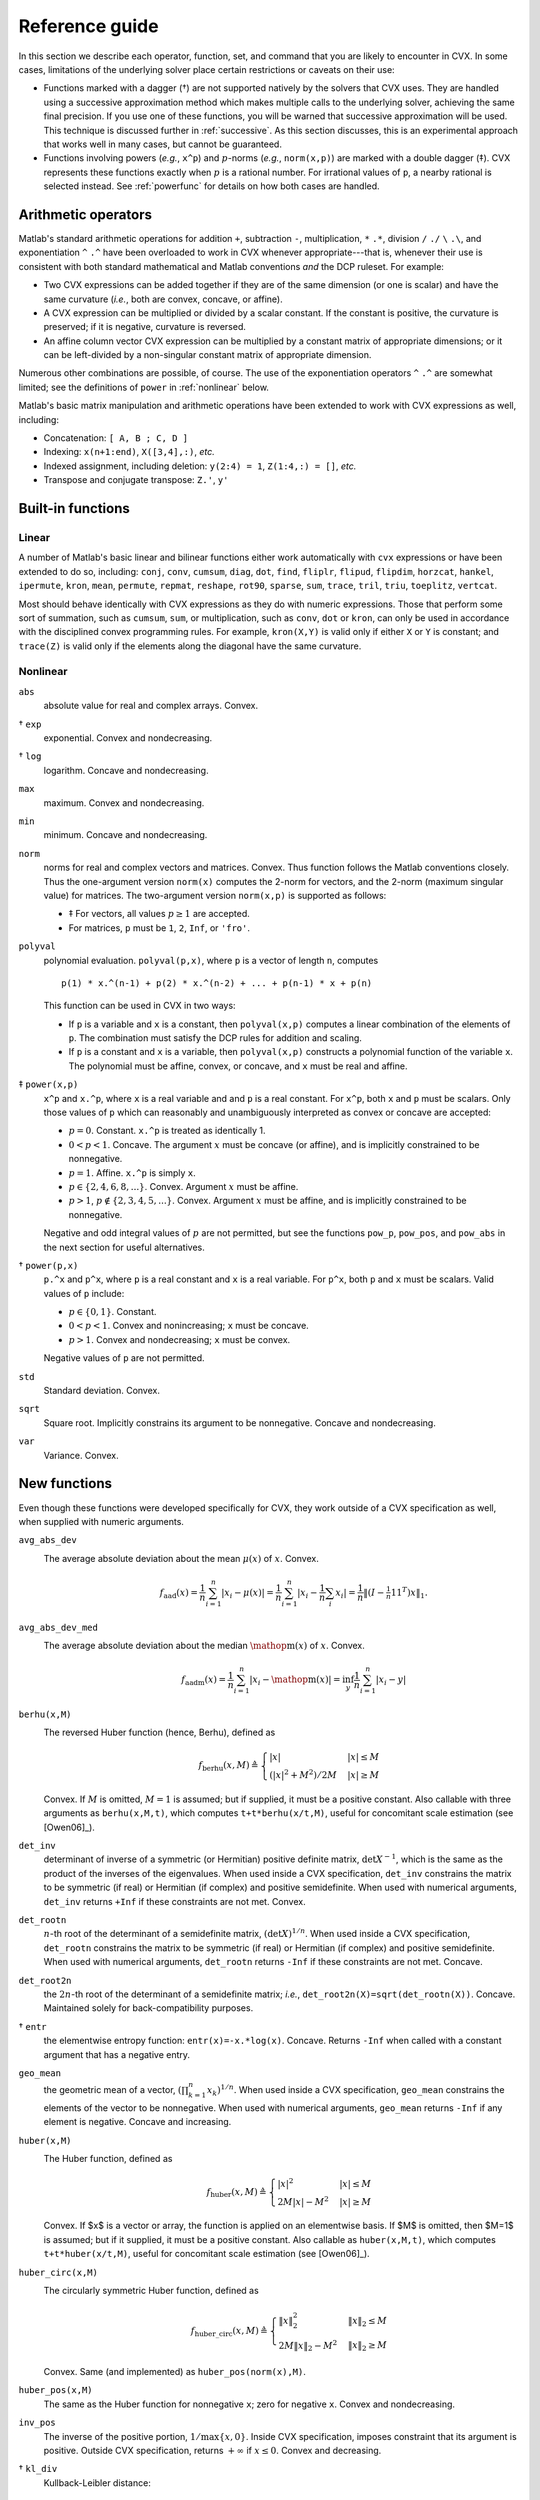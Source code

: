 .. _funcref:

===============
Reference guide
===============

In this section we describe each operator, function, set, and command that you are 
likely to encounter in CVX. In some cases, limitations of the underlying solver
place certain restrictions or caveats on their use:

-  Functions marked with a dagger (†) are not supported natively by the
   solvers that CVX uses. They are handled using a successive
   approximation method which makes multiple calls to the underlying
   solver, achieving the same final precision. If you use one of these
   functions, you will be warned that successive approximation will be
   used. This technique is discussed further in
   :ref:`successive`. As this section discusses, this is an experimental
   approach that works well in many cases, but cannot be guaranteed.

-  Functions involving powers (*e.g.*, ``x^p``) and :math:`p`-norms
   (*e.g.*, ``norm(x,p)``) are marked with a double dagger (‡). CVX
   represents these functions exactly when :math:`p` is a rational
   number. For irrational values of ``p``, a nearby rational is selected
   instead. See :ref:`powerfunc` for details on
   how both cases are handled.

Arithmetic operators
--------------------

Matlab's standard arithmetic operations for addition ``+``, subtraction ``-``, 
multiplication, ``*`` ``.*``, division ``/`` ``./`` ``\`` ``.\``, and 
exponentiation ``^`` ``.^`` have been overloaded to work in
CVX whenever appropriate---that is, whenever their use is consistent
with both standard mathematical and Matlab conventions *and* the DCP
ruleset. For example:

-  Two CVX expressions can be added together if they are of the same
   dimension (or one is scalar) and have the same curvature (*i.e.*,
   both are convex, concave, or affine).

-  A CVX expression can be multiplied or divided by a scalar
   constant. If the constant is positive, the curvature is preserved; if
   it is negative, curvature is reversed.

-  An affine column vector CVX expression can be multiplied by a
   constant matrix of appropriate dimensions; or it can be left-divided
   by a non-singular constant matrix of appropriate dimension.

Numerous other combinations are possible, of course. The use of the exponentiation 
operators ``^`` ``.^`` are somewhat limited;
see the definitions of ``power`` in :ref:`nonlinear` below.

Matlab's basic matrix manipulation and arithmetic operations have been
extended to work with CVX expressions as well, including:

-  Concatenation: ``[ A, B ; C, D ]``
-  Indexing: ``x(n+1:end)``, ``X([3,4],:)``, *etc.*
-  Indexed assignment, including deletion: ``y(2:4) = 1``,
   ``Z(1:4,:) = []``, *etc.*
-  Transpose and conjugate transpose: ``Z.'``, ``y'``

.. _builtin:

Built-in functions
-------------------

Linear
~~~~~~

A number of Matlab's basic linear and bilinear functions either work automatically
with ``cvx`` expressions or have been extended to do so, including:
``conj``, ``conv``, ``cumsum``, ``diag``, ``dot``,
``find``, ``fliplr``, ``flipud``, ``flipdim``,
``horzcat``, ``hankel``, ``ipermute``, ``kron``, ``mean``,
``permute``, ``repmat``, ``reshape``, ``rot90``, 
``sparse``, ``sum``, ``trace``, ``tril``, ``triu``,   
``toeplitz``, ``vertcat``.

Most should behave identically with CVX expressions as they do with
numeric expressions. Those that perform some sort of summation, such as
``cumsum``, ``sum``, or multiplication, such as ``conv``, ``dot`` or
``kron``, can only be used in accordance with the disciplined convex
programming rules. For example, ``kron(X,Y)`` is valid only if either
``X`` or ``Y`` is constant; and ``trace(Z)`` is valid only if the
elements along the diagonal have the same curvature.

.. _nonlinear:

Nonlinear
~~~~~~~~~

``abs``
    absolute value for real and complex arrays. Convex.

† ``exp``
    exponential. Convex and nondecreasing.

† ``log``
    logarithm. Concave and nondecreasing.

``max``
    maximum. Convex and nondecreasing.

``min``
    minimum. Concave and nondecreasing.

``norm``
    norms for real and complex vectors and matrices. Convex. Thus
    function follows the Matlab conventions closely. Thus the
    one-argument version ``norm(x)`` computes the 2-norm for vectors,
    and the 2-norm (maximum singular value) for matrices. The
    two-argument version ``norm(x,p)`` is supported as follows:

    -  ‡ For vectors, all values :math:`p\geq 1` are accepted.
    -  For matrices, ``p`` must be ``1``, ``2``, ``Inf``, or ``'fro'``.

``polyval``
    polynomial evaluation. ``polyval(p,x)``, where ``p`` is a vector of
    length ``n``, computes

    ::

            p(1) * x.^(n-1) + p(2) * x.^(n-2) + ... + p(n-1) * x + p(n)

    This function can be used in CVX in two ways:

    -  If ``p`` is a variable and ``x`` is a constant, then
       ``polyval(x,p)`` computes a linear combination of the elements of
       ``p``. The combination must satisfy the DCP rules for addition
       and scaling.
    -  If ``p`` is a constant and ``x`` is a variable, then
       ``polyval(x,p)`` constructs a polynomial function of the variable
       ``x``. The polynomial must be affine, convex, or concave, and
       ``x`` must be real and affine.
       
‡ ``power(x,p)``
    ``x^p`` and ``x.^p``, where ``x`` is a real variable and and ``p``
    is a real constant. For ``x^p``, both ``x`` and ``p`` must be
    scalars. Only those values of ``p`` which can reasonably and
    unambiguously interpreted as convex or concave are accepted:

    -  :math:`p=0`. Constant. ``x.^p`` is treated as identically 1.
    -  :math:`0 < p < 1`. Concave. The argument :math:`x` must be
       concave (or affine), and is implicitly constrained to be
       nonnegative.
    -  :math:`p = 1`. Affine. ``x.^p`` is simply ``x``.
    -  :math:`p \in \{2,4,6,8,...\}`. Convex. Argument :math:`x` must be
       affine.
    -  :math:`p > 1`, :math:`p\not\in\{2,3,4,5,...\}`. Convex. Argument
       :math:`x` must be affine, and is implicitly constrained to be
       nonnegative.

    Negative and odd integral values of :math:`p` are not permitted, but
    see the functions ``pow_p``, ``pow_pos``, and ``pow_abs`` in the
    next section for useful alternatives.

† ``power(p,x)``
    ``p.^x`` and ``p^x``, where ``p`` is a real constant and ``x`` is a
    real variable. For ``p^x``, both ``p`` and ``x`` must be scalars.
    Valid values of ``p`` include:

    -  :math:`p \in \{0,1\}`. Constant.
    -  :math:`0 < p < 1`. Convex and nonincreasing; ``x`` must be
       concave.
    -  :math:`p > 1`. Convex and nondecreasing; ``x`` must be convex.

    Negative values of ``p`` are not permitted.

``std``
    Standard deviation. Convex.

``sqrt``
    Square root. Implicitly constrains its argument to be nonnegative.
    Concave and nondecreasing.

``var``
    Variance. Convex.

.. _newfuncs:

New functions
--------------

Even though these functions were developed specifically for CVX,
they work outside of a CVX specification as well, when supplied with
numeric arguments.

``avg_abs_dev``
    The average absolute deviation about the mean :math:`\mu(x)` of :math:`x`. Convex.
	.. math::
	
		f_{\text{aad}}(x) = \frac{1}{n} \sum_{i=1}^n |x_i-\mu(x)| = \frac{1}{n} \sum_{i=1}^n \left| x_i - {\textstyle\frac{1}{n}\sum_i x_i}\right| = \frac{1}{n}\left\| (I-\tfrac{1}{n}\textbf{1}\textbf{1}^T)x \right\|_1.
		
``avg_abs_dev_med``
    The average absolute deviation about the median :math:`\mathop{\textrm{m}}(x)` of :math:`x`. Convex.
	.. math::
	
		f_{\text{aadm}}(x) = \frac{1}{n} \sum_{i=1}^n |x_i-\mathop{\textrm{m}}(x)| = \inf_y \frac{1}{n} \sum_{i=1}^n |x_i-y|
		
``berhu(x,M)``
    The reversed Huber function (hence, Berhu), defined as
	.. math:: 

		f_{\text{berhu}}(x,M) \triangleq \begin{cases} |x| & |x| \leq M \\ (|x|^2+M^2)/2M & |x| \geq M \end{cases}

    Convex. If :math:`M` is omitted, :math:`M=1` is assumed; but if supplied, it must be a positive constant.
    Also callable with three arguments as ``berhu(x,M,t)``, which computes ``t+t*berhu(x/t,M)``, 
    useful for concomitant scale estimation (see [Owen06]_).

``det_inv``
    determinant of inverse of a symmetric (or Hermitian) positive
    definite matrix, :math:`\det X^{-1}`, which is the same as the
    product of the inverses of the eigenvalues. When used inside a
    CVX specification, ``det_inv`` constrains the matrix to be
    symmetric (if real) or Hermitian (if complex) and positive
    semidefinite. When used with numerical arguments, ``det_inv``
    returns ``+Inf`` if these constraints are not met. Convex.

``det_rootn``
    :math:`n`-th root of the determinant of a semidefinite matrix,
    :math:`(\det X)^{1/n}`. When used inside a CVX specification,
    ``det_rootn`` constrains the matrix to be symmetric (if real) or
    Hermitian (if complex) and positive semidefinite. When used with
    numerical arguments, ``det_rootn`` returns ``-Inf`` if these
    constraints are not met. Concave.

``det_root2n``
    the :math:`2n`-th root of the determinant of a semidefinite matrix;
    *i.e.*, ``det_root2n(X)=sqrt(det_rootn(X))``. Concave. Maintained
    solely for back-compatibility purposes.

† ``entr``
    the elementwise entropy function: ``entr(x)=-x.*log(x)``. Concave.
    Returns ``-Inf`` when called with a constant argument that has a
    negative entry.

``geo_mean``
    the geometric mean of a vector,
    :math:`\left( \prod_{k=1}^n x_k \right)^{1/n}`. When used inside a
    CVX specification, ``geo_mean`` constrains the elements of the
    vector to be nonnegative. When used with numerical arguments,
    ``geo_mean`` returns ``-Inf`` if any element is negative. Concave
    and increasing.

``huber(x,M)``
    The Huber function, defined as
	.. math:: 

		f_{\text{huber}}(x,M) \triangleq \begin{cases} |x|^2 & |x| \leq M \\ 2M|x|-M^2 & |x| \geq M \end{cases}

    Convex. If $x$ is a vector or array, the function is applied on an elementwise basis. If $M$ is omitted, then $M=1$ is assumed; but if it supplied, it must be a positive constant. Also callable as ``huber(x,M,t)``, which computes ``t+t*huber(x/t,M)``, useful for concomitant scale estimation (see [Owen06]_).

``huber_circ(x,M)``
    The circularly symmetric Huber function, defined as
	.. math:: 

		f_{\text{huber\_circ}}(x,M) \triangleq \begin{cases} \|x\|_2^2 & \|x\|_2 \leq M \\ 2M\|x\|_2-M^2 & \|x\|_2 \geq M \end{cases}

    Convex. Same (and implemented) as ``huber_pos(norm(x),M)``.

``huber_pos(x,M)``
    The same as the Huber function for nonnegative ``x``; zero for
    negative ``x``. Convex and nondecreasing.

``inv_pos``
    The inverse of the positive portion, :math:`1/\max\{x,0\}`. Inside
    CVX specification, imposes constraint that its argument is
    positive. Outside CVX specification, returns :math:`+\infty` if
    :math:`x\leq 0`. Convex and decreasing.

† ``kl_div``
    Kullback-Leibler distance:
    
    .. math::
    
    	f_{\text{kl}}(x,y) \triangleq \begin{cases} x\log(x/y)-x+y & x,y>0 \\ 0 & x=y=0 \\ +\infty & \text{otherwise} \end{cases}
    	
    Convex. Outside CVX specification, returns :math:`+\infty` if arguments aren't in the
    domain.

``lambda_max``
    maximum eigenvalue of a real symmetric or complex Hermitian matrix.
    Inside CVX, imposes constraint that its argument is symmetric
    (if real) or Hermitian (if complex). Convex.

``lambda_min``
    minimum eigenvalue of a real symmetric or complex Hermitian matrix.
    Inside CVX, imposes constraint that its argument is symmetric
    (if real) or Hermitian (if complex). Concave.

``lambda_sum_largest(X,k)``
    sum of the largest :math:`k` values of a real symmetric or complex
    Hermitian matrix. Inside CVX, imposes constraint that its
    argument is symmetric (if real) or Hermitian (if complex). Convex.

``lambda_sum_smallest(X,k)``
    sum of the smallest :math:`k` values of a real symmetric or complex
    Hermitian matrix. Inside CVX, imposes constraint that its
    argument is symmetric (if real) or Hermitian (if complex). Concave.

``log_det``
    log of determinant of a positive definite matrix,
    :math:`\log \det(X)`. When used inside a CVX specification,
    ``log_det`` constrains its argument to be symmetric (if real) or
    Hermitian (if complex) and positive definite. With numerical
    argument, ``log_det`` returns ``-Inf`` if these constraints are not
    met. Concave.

‡ ``log_normcdf(x)``
    logarithm of cumulative distribution function of standard normal
    random variable. Concave and increasing. The current implementation
    is a fairly crude SDP-representable approximation, with modest
    accuracy over the interval :math:`[-4,4]`; we intend to replace it
    with a much better approximation at some point.
    
† ``log_prod(x)``
	:math:`\log\prod_i x_i` if when :math:`x` is positive; :math:`-\infty` otherwise. 
	Concave and nonincreasing. Equivalent to ``sum_log(x)``.

† ``log_sum_exp(x)``
    the logarithm of the sum of the elementwise exponentials of ``x``.
    Convex and nondecreasing.

``logsumexp_sdp``
    a polynomial approximation to the log-sum-exp function with global
    absolute accuracy. This can be used to estimate the log-sum-exp
    function without using the successive approximation method.

``matrix_frac(x,Y)``
    matrix fractional function, :math:`x^TY^{-1}x`. In CVX, imposes constraint 
    that :math:`Y` is symmetric (or Hermitian) and positive definite; outside CVX, 
    returns :math:`+\infty` unless :math:`Y=Y^T\succ 0`. Convex.

``norm_largest(x,k)``
    For real and complex vectors, returns the sum of the largest ``k``
    *magnitudes* in the vector ``x``. Convex.

``norm_nuc(X)``
    The sum of the singular values of a real or complex matrix ``X``.
    (This is the dual of the usual spectral matrix norm, *i.e.*, the
    largest singular value.) Convex.

‡ ``norms(x,p,dim)``, ``norms_largest(x,k,dim)``
    Computes *vector* norms along a specified dimension of a matrix or
    N-d array. Useful for sum-of-norms and max-of-norms problems.
    Convex.

``poly_env(p,x)``
    Computes the value of the *convex or concave envelope* of the
    polynomial described by ``p`` (in the ``polyval`` sense). ``p`` must
    be a real constant vector whose length ``n`` is 0, 1, 2, 3, or some
    other *odd* length; and ``x`` must be real and affine. The sign of
    the first nonzero element of ``p`` determines whether a convex
    (positive) or concave (negative) envelope is constructed. For
    example, consider the function :math:`p(x)\triangleq (x^2-1)^2=x^4-2x^2+1`, 
    depicted along with its convex envelope in the figure below.

    The two coincide when :math:`|x|\geq 1`, but deviate when
    :math:`|x|<1`. Attempting to call ``polyval([1,0,2,0,1],x)`` in a
    CVX model would yield an error, but a call to ``poly_env([1,0,2,0,1],x)`` 
    yields a valid representation of the envelope. For convex or concave 
    polynomials, this function produces the same result as ``polyval``.
    
    .. figure:: envelope.pdf

       The polynomial function :math:`p(x)=x^4-2x^2+1` and its convex envelope.
       
``pos(x)``
    :math:`\max\{x,0\}`, for real :math:`x`. Convex and increasing.

‡ ``pow_abs(x,p)``
    :math:`|x|^p` for :math:`x\in\mathbf{R}` or :math:`x\in\mathbf{C}`
    and :math:`p\geq 1`. Convex.

‡ ``pow_pos(x,p)``
    :math:`\max\{x,0\}^p` for :math:`x\in\mathbf{R}` and
    :math:`p\geq 1`. Convex and nondecreasing.

‡ ``pow_p(x,p)``
	for :math:`x\in\mathbf{R}` and real constant :math:`p`, computes nonnegative convex
	and concave branches of the power function:

	.. math::
		\begin{array}{ccl}
			p\leq 0 & f_p(x) \triangleq \begin{cases} x^p & x > 0 \\ +\infty & x \leq 0 \end{cases} & \text{convex, nonincreasing} \\
			0 < p \leq 1 & f_p(x) \triangleq \begin{cases} x^p & x \geq 0 \\ -\infty & x < 0 \end{cases} & \text{concave, nondecreasing} \\
			p \geq 1 & f_p(x) \triangleq \begin{cases} x^p & x \geq 0 \\ +\infty & x < 0 \end{cases} & \text{convex, nonmonotonic}
		\end{array}

``prod_inv(x)``
	:math:`\prod_i x_i^{-1}` when :math:`x` is positive; :math:`+\infty` otherwise. Convex
	and nonincreasing.

``quad_form(x,P)``
    :math:`x^TPx` for real :math:`x` and symmetric :math:`P`, and
    :math:`x^HPx` for complex :math:`x` and Hermitian :math:`P`. Convex
    in :math:`x` for :math:`P` constant and positive semidefinite;
    concave in :math:`x` for :math:`P` constant and negative
    semidefinite.
    
.. note::
	Quadratic functions such as ``quad_form``, ``sum_square`` can often be replaced
	by the ``norm`` function without sacrificing equivalence. For numerical reasons,
	this alternate formulation is *preferred*. Please see :ref:`quad-forms` for
	more information.

``quad_over_lin(x,y)``
    :math:`x^Tx/y` for :math:`x \in \mathbf{R}^n`, :math:`y >0`; for
    :math:`x \in \mathbf{C}^n`, :math:`y>0`, :math:`x^*x/y`. In CVX
    specification, adds constraint that :math:`y>0`. Outside CVX
    specification, returns :math:`+\infty` if :math:`y\leq 0`. Convex,
    and decreasing in :math:`y`.

``quad_pos_over_lin(x,y)``
    ``sum_square_pos( x )/y`` for :math:`x\in\mathbf{R}^n`, :math:`y>0`.
    Convex, increasing in :math:`x`, and decreasing in :math:`y`.

† ``rel_entr(x)``
    Scalar relative entropy; ``rel_entr(x,y)=x.*log(x/y)``. Convex.

``sigma_max``
    maximum singular value of real or complex matrix. Same as ``norm``.
    Convex.

``square``
    :math:`x^2` for :math:`x \in \mathbf{R}`. Convex.

``square_abs``
    :math:`|x|^2` for :math:`x\in\mathbf{R}` or :math:`x\in\mathbf{C}`.

``square_pos``
    :math:`\max\{x,0\}^2` for :math:`x\in\mathbf{R}`. Convex and
    increasing.

``sum_largest(x,k)``
    sum of the largest :math:`k` values, for real vector :math:`x`. Convex and nondecreasing.

† ``sum_log(x)``
    :math:`\sum_i\log(x_i)` when :math:`x` is positive; :math:`-\infty` otherwise.
    Concave and nondecreasing.
    
``sum_smallest(x,k)``
    sum of the smallest :math:`k` values, *i.e.*, equivalent to ``-sum_largest(-x,k)``. Concave and nondecreasing.

``sum_square``
    Equivalent to ``sum(square(x))``, but more efficient. Convex. Works only for real values.

``sum_square_abs``
    Equivalent to ``sum(square_abs(x))``, but more efficient. Convex.

``sum_square_pos``
    Equivalent to ``sum(square_pos(x))``, but more efficient. Works only for real values. 
    Convex and increasing.

``trace_inv(X)``
    trace of the inverse of an SPD matrix ``X``, which is the same as
    the sum of the inverses of the eigenvalues. Convex. Outside of
    CVX, returns ``+Inf`` if argument is not positive definite.

``trace_sqrtm(X)``
    trace of the matrix square root of a positive semidefinite matrix
    ``X``. which is the same as the sum of the squareroots of the
    eigenvalues. Concave. Outside of CVX, returns ``+Inf`` if
    argument is not positive semidefinite.
    
.. _sets-ref:    

Sets
----

CVX currently supports the following sets; in each case, ``n`` is a
positive integer constant.

``nonnegative(n)``
	.. math:: 
	
		R^n_+ \triangleq \left\{\,x\in\mathbf{R}^n\,~|~\,x_i\geq 0,~i=1,2,\dots,n\,\right\}

``simplex(n)``
    .. math:: 
    
    	R^n_{1+} \triangleq \left\{\,x\in\mathbf{R}^n\,~|~\,x_i\geq 0,~i=1,2,\dots,n,~\textstyle\sum_ix_i=1\,\right\}

``lorentz(n)``
    .. math:: 
    
    	\mathbf{Q}^n \triangleq \left\{\,(x,y)\in\mathbf{R}^n\times\mathbf{R}\,~|~\,\|x\|_2\leq y\,\right\}

``rotated_lorentz(n)``
    .. math:: 
    
    	\mathbf{Q}^n_r \triangleq \left\{\,(x,y,z)\in\mathbf{R}^n\times\mathbf{R}\times\mathbf{R}\,~|~\,\|x\|_2\leq \sqrt{yz},~y,z\geq 0\,\right\}
    	
``complex_lorentz(n)``
    .. math:: 
    
    	\mathbf{Q}^n_c \triangleq \left\{\,(x,y)\in\mathbf{C}^n\times\mathbf{R}\,~|~\,\|x\|_2\leq y\,\right\}

``rotated_complex_lorentz(n)``
    .. math:: 
    
    	\mathbf{Q}^n_{rc} \triangleq \left\{\,(x,y,z)\in\mathbf{C}^n\times\mathbf{R}\times\mathbf{R}\,~|~\,\|x\|_2\leq \sqrt{yz},~y,z\geq 0\,\right\}

``semidefinite(n)``
    .. math:: 
    
    	\mathbf{S}^n_+ \triangleq \left\{\,X\in\mathbf{R}^{n\times n}\,~|~\,X=X^T,~X\succeq 0\,\right\}

``hermitian_semidefinite(n)``
    .. math:: 
    
    	\mathbf{H}^n_+ \triangleq \left\{\,Z\in\mathbf{C}^{n\times n}\,~|~\,Z=Z^H,~Z\succeq 0\,\right\}

``nonneg_poly_coeffs(n)``
    The cone of all coefficients of nonnegative polynomials of degree :math:`n`; :math:`n` must be even: 
    
    .. math:: 
    
    	\mathbf{P}_{+,n} \triangleq \left\{\,p\in\mathbf{R}^n[n+1]\,~|~\,\sum_{i=0}^n p_{i+1} x^{n-i} \geq 0 ~ \forall x\in\mathbf{R}\,\right\}

``convex_poly_coeffs(n)``
    The cone of all coefficients of convex polynomials of degree :math:`n`; :math:`n` must be even:
    
    .. math:: 
    
    	\mathbf{P}_{+,n} \triangleq \left\{\,p\in\mathbf{R}^n[n+1]\,~|~\,\sum_{i=0}^{n-2} (n-i)(n-i-1) p_{i+1} x^{n-i-2} \geq 0 ~ \forall x\in\mathbf{R}\,\right\}

``exp_cone``
    .. math:: 
    
    	\mathbf{E} \triangleq \text{cl}\left\{\,(x,y,z)\in\mathbf{R}\times\mathbf{R}\times\mathbf{R}\,~|~\,y>0,~ye^{x/y}\leq z\,\right\}

``geo_mean_cone(n)``
    .. math:: 
    
    	\mathbf{G}_n \triangleq \text{cl}\left\{\,(x,y)\in\mathbf{R}^n\times\mathbf{R}^n\times\mathbf{R}^n\,~|~\,x\geq 0,~(\prod_{i=1}^n x_i)^{1/n} \geq y\,\right\}
    
Commands
---------

``cvx_begin``
	Begins a new CVX model. If a model is already in progress, it will issue a warning
	and clear it. See :ref:`begin-end` for a full description, including the modifying
	keywords that control solver output, SDP mode, GDP mode, etc.

``cvx_clear``
	Clears any model being constructed. Useful when an error has been made and it is
	necessary to start from the beginning. Whereas ``cvx_begin`` issues a warning if
	called with a model in progress, ``cvx_clear`` is silent.
	
``cvx_end``
	Signals the end of a CVX model. In typical use, this instructs CVX to begin the solution process.
	See :ref:`begin-end`.
	
``cvx_expert``
	Controls the issuance of warnings when models requiring the use of successive
	approximation are employed; see :ref:`successive` more details.

``cvx_power_warning``
	Controls if and when CVX issues warnings during the construction of models involving
	rational power functions (i.e., ``x^p``, where ``x`` is a variable and ``p`` is a constant);
	see :ref:`powerfunc`.

``cvx_precision``
	Controls solver precision; see :ref:`solver-precision`.

``cvx_quiet``
	Enables or disables screen output during the solution process; see :ref:`solver-output`.
	Also see :ref:`begin-end` for the newer, preferred syntax ``cvx_begin quiet``.

``cvx_save_prefs``
	Saves the current states for ``cvx_expert``, ``cvx_power_warning``, ``cvx_precision``, 
	and ``cvx_solver`` to disk, so that their values are retained when quitting and
	re-starting MATLAB. The file is saved in MATLAB's preference directory, which can
	be located by typing the ``prefdir`` command.

``cvx_setup``
	The setup script used to install and configure CVX; see :ref:`install`.

``cvx_solver``
	Selects the solver to be employed when solving CVX models; see :ref:`solver-selection`.
	
``cvx_solver_settings``
	Allows the user to deliver advanced, solver-specific settings to the solver that CVX
	does not otherwise support; see :ref:`solver-settings`.

``cvx_version``
	Prints information about the current versions of CVX, Matlab, and the operating system.
	When submitting bug reports, please include the output of this command.

``cvx_where``
	Returns the directory where CVX is installed.

``dual variable``, ``dual variables``
	Creates one or more dual variables to be connected to constraints in the current model;
	see :ref:`dual-variables`.

``expression``, ``expressions``
	Creates one or more expression holders; see :ref:`assignment`.

``maximise``, ``maximize``
	Specifies a maximization objective; see :ref:`objectives`.

``minimise``, ``minimize``
	Specifies a minimization objective; see :ref:`objectives`.

``variable``, ``variables``
	Creates one or more variables for use in the current CVX model; see :ref:`variables`.
